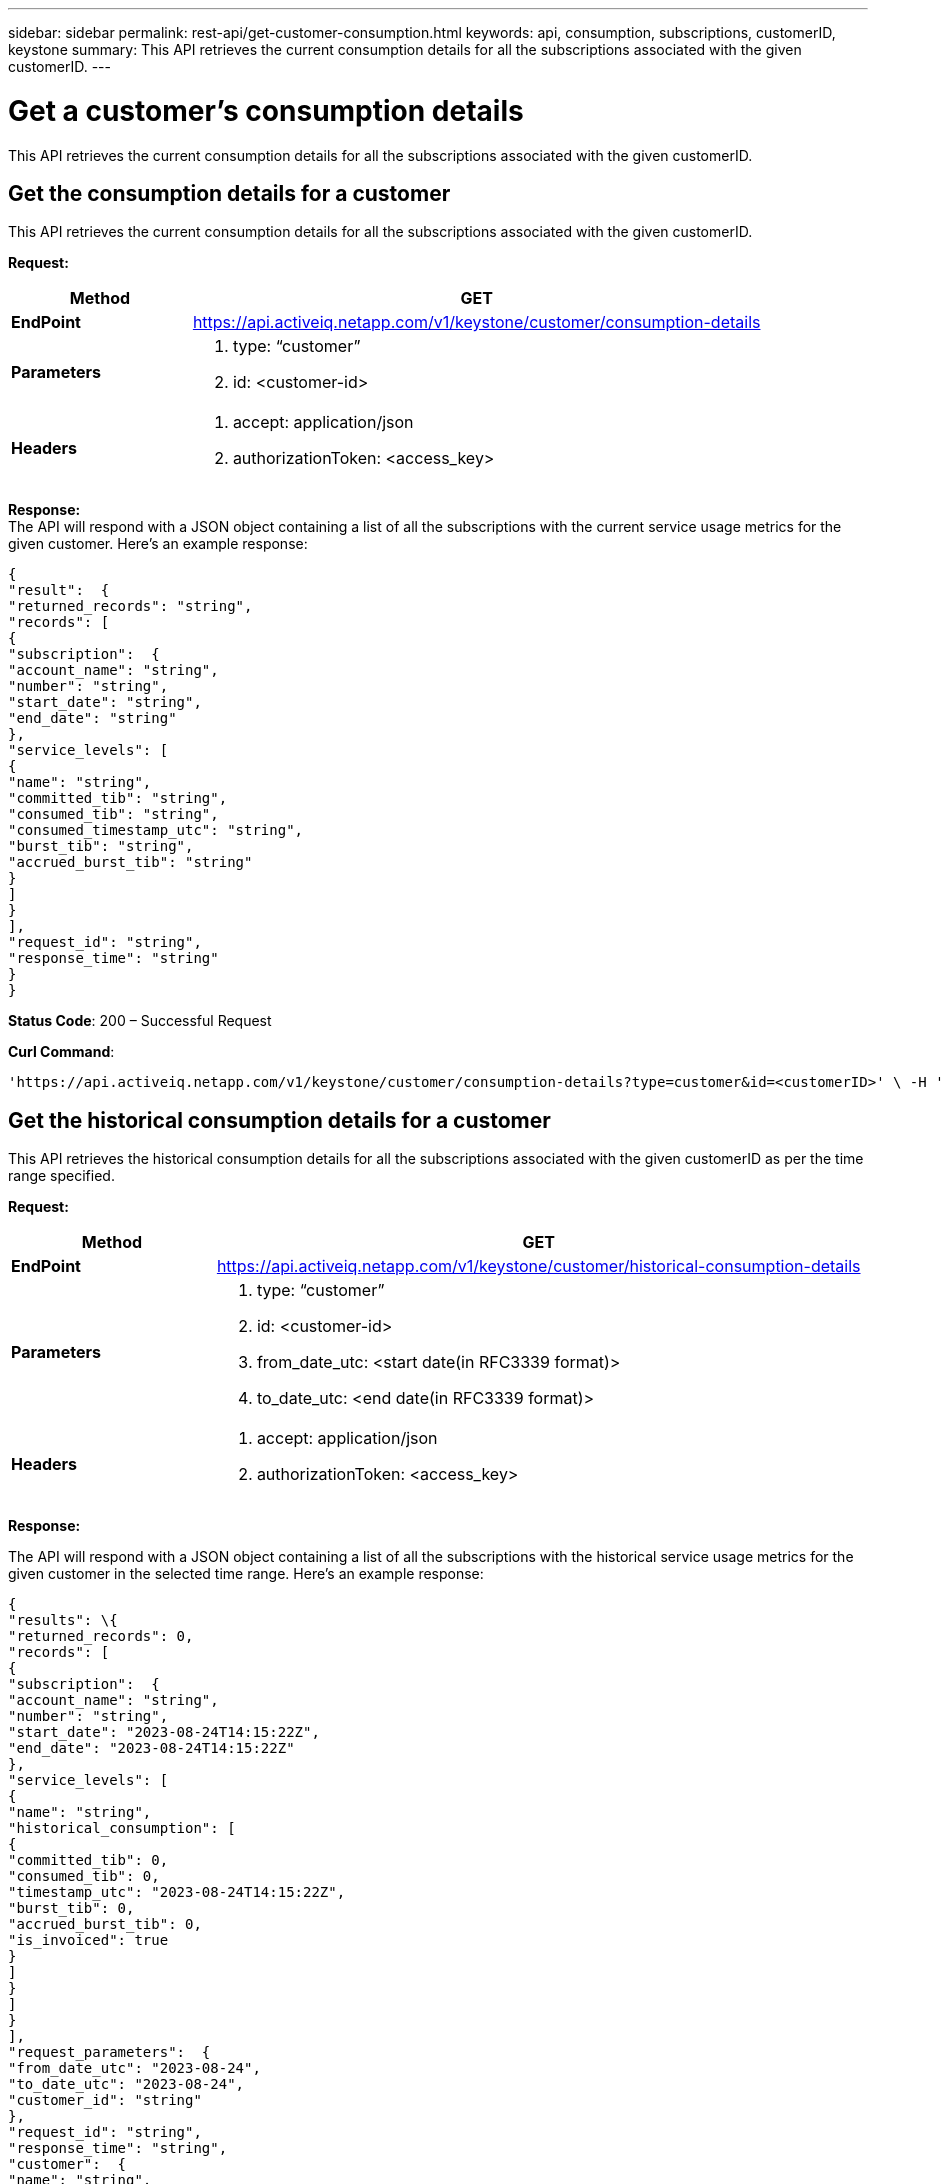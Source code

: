---
sidebar: sidebar
permalink: rest-api/get-customer-consumption.html
keywords: api, consumption, subscriptions, customerID, keystone 
summary: This API retrieves the current consumption details for all the subscriptions associated with the given customerID.
---

= Get a customer’s consumption details
:hardbreaks:
:nofooter:
:icons: font
:linkattrs:
:imagesdir: ../media/

[.lead]
This API retrieves the current consumption details for all the subscriptions associated with the given customerID.

== Get the consumption details for a customer

This API retrieves the current consumption details for all the subscriptions associated with the given customerID.

*Request:*

[width="100%",cols="24%,76%",options="header",]
|===
|*Method* |GET
|*EndPoint*
|https://api.activeiq.netapp.com/v1/keystone/customer/consumption-details

|*Parameters* a|
. type: “customer”
. id: <customer-id>

|*Headers* a|
. accept: application/json
. authorizationToken: <access_key>

|===

*Response:*
The API will respond with a JSON object containing a list of all the subscriptions with the current service usage metrics for the given customer. Here's an example response:

----
{
"result":  {
"returned_records": "string",
"records": [
{
"subscription":  {
"account_name": "string",
"number": "string",
"start_date": "string",
"end_date": "string"
},
"service_levels": [
{
"name": "string",
"committed_tib": "string",
"consumed_tib": "string",
"consumed_timestamp_utc": "string",
"burst_tib": "string",
"accrued_burst_tib": "string"
}
]
}
],
"request_id": "string",
"response_time": "string"
}
}
----

*Status Code*: 200 – Successful Request

*Curl Command*:
----
'https://api.activeiq.netapp.com/v1/keystone/customer/consumption-details?type=customer&id=<customerID>' \ -H 'accept: application/json' \ -H 'authorizationToken: <access-key>'
----

== Get the historical consumption details for a customer
This API retrieves the historical consumption details for all the subscriptions associated with the given customerID as per the time range specified.

*Request:*

[width="100%",cols="24%,76%",options="header",]
|===
|*Method* |GET
|*EndPoint*
|https://api.activeiq.netapp.com/v1/keystone/customer/historical-consumption-details

|*Parameters* a|
. type: “customer”
. id: <customer-id>
. from_date_utc: <start date(in RFC3339 format)>
. to_date_utc: <end date(in RFC3339 format)>

|*Headers* a|
. accept: application/json
. authorizationToken: <access_key>

|===

*Response:*

The API will respond with a JSON object containing a list of all the subscriptions with the historical service usage metrics for the given customer in the selected time range. Here's an example response:

----
{
"results": \{
"returned_records": 0,
"records": [
{
"subscription":  {
"account_name": "string",
"number": "string",
"start_date": "2023-08-24T14:15:22Z",
"end_date": "2023-08-24T14:15:22Z"
},
"service_levels": [
{
"name": "string",
"historical_consumption": [
{
"committed_tib": 0,
"consumed_tib": 0,
"timestamp_utc": "2023-08-24T14:15:22Z",
"burst_tib": 0,
"accrued_burst_tib": 0,
"is_invoiced": true
}
]
}
]
}
],
"request_parameters":  {
"from_date_utc": "2023-08-24",
"to_date_utc": "2023-08-24",
"customer_id": "string"
},
"request_id": "string",
"response_time": "string",
"customer":  {
"name": "string",
"id": "string"
}
}
}
----

*Status Code*: 200 – Successful Request

*Curl Command*:
----
curl -X 'GET' \ 'https://api.activeiq-stg.netapp.com/v1/keystone/customer/historical-consumption-details type=customer&id=<customerID>&from_date_utc=2023-08-24T14%3A15%3A22Z&t _date_utc=2023-08-24T14%3A15%3A22Z' \ -H 'accept: application/json' \ -H 'authorizationToken: <access-key>'
----